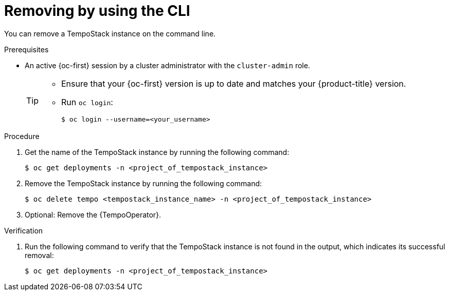 //Module included in the following assemblies:
//
//* observability/distr_tracing/distr_tracing_tempo/dist-tracing-tempo-removing.adoc

:_mod-docs-content-type: PROCEDURE
[id="distr-tracing-removing-tempo-instance-cli_{context}"]
= Removing by using the CLI

You can remove a TempoStack instance on the command line.

.Prerequisites

* An active {oc-first} session by a cluster administrator with the `cluster-admin` role.
+
[TIP]
====
* Ensure that your {oc-first} version is up to date and matches your {product-title} version.

* Run `oc login`:
+
[source,terminal]
----
$ oc login --username=<your_username>
----
====

.Procedure

. Get the name of the TempoStack instance by running the following command:
+
[source,terminal]
----
$ oc get deployments -n <project_of_tempostack_instance>
----

. Remove the TempoStack instance by running the following command:
+
[source,terminal]
----
$ oc delete tempo <tempostack_instance_name> -n <project_of_tempostack_instance>
----

. Optional: Remove the {TempoOperator}.

.Verification

. Run the following command to verify that the TempoStack instance is not found in the output, which indicates its successful removal:
+
[source,terminal]
----
$ oc get deployments -n <project_of_tempostack_instance>
----
